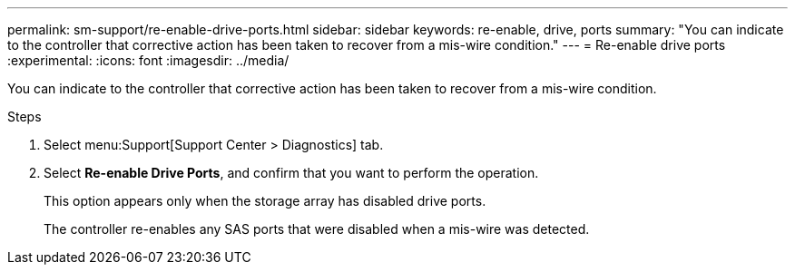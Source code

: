 ---
permalink: sm-support/re-enable-drive-ports.html
sidebar: sidebar
keywords: re-enable, drive, ports
summary: "You can indicate to the controller that corrective action has been taken to recover from a mis-wire condition."
---
= Re-enable drive ports
:experimental:
:icons: font
:imagesdir: ../media/

[.lead]
You can indicate to the controller that corrective action has been taken to recover from a mis-wire condition.

.Steps

. Select menu:Support[Support Center > Diagnostics] tab.
. Select *Re-enable Drive Ports*, and confirm that you want to perform the operation.
+
This option appears only when the storage array has disabled drive ports.
+
The controller re-enables any SAS ports that were disabled when a mis-wire was detected.

